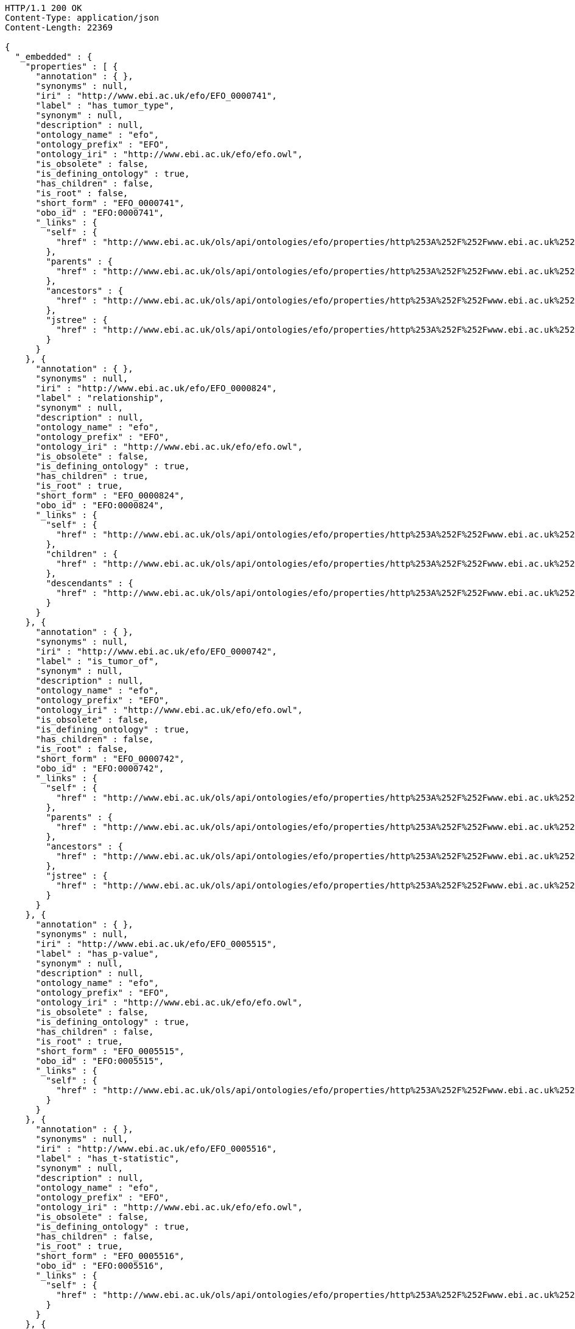 [source,http]
----
HTTP/1.1 200 OK
Content-Type: application/json
Content-Length: 22369

{
  "_embedded" : {
    "properties" : [ {
      "annotation" : { },
      "synonyms" : null,
      "iri" : "http://www.ebi.ac.uk/efo/EFO_0000741",
      "label" : "has_tumor_type",
      "synonym" : null,
      "description" : null,
      "ontology_name" : "efo",
      "ontology_prefix" : "EFO",
      "ontology_iri" : "http://www.ebi.ac.uk/efo/efo.owl",
      "is_obsolete" : false,
      "is_defining_ontology" : true,
      "has_children" : false,
      "is_root" : false,
      "short_form" : "EFO_0000741",
      "obo_id" : "EFO:0000741",
      "_links" : {
        "self" : {
          "href" : "http://www.ebi.ac.uk/ols/api/ontologies/efo/properties/http%253A%252F%252Fwww.ebi.ac.uk%252Fefo%252FEFO_0000741"
        },
        "parents" : {
          "href" : "http://www.ebi.ac.uk/ols/api/ontologies/efo/properties/http%253A%252F%252Fwww.ebi.ac.uk%252Fefo%252FEFO_0000741/parents"
        },
        "ancestors" : {
          "href" : "http://www.ebi.ac.uk/ols/api/ontologies/efo/properties/http%253A%252F%252Fwww.ebi.ac.uk%252Fefo%252FEFO_0000741/ancestors"
        },
        "jstree" : {
          "href" : "http://www.ebi.ac.uk/ols/api/ontologies/efo/properties/http%253A%252F%252Fwww.ebi.ac.uk%252Fefo%252FEFO_0000741/jstree"
        }
      }
    }, {
      "annotation" : { },
      "synonyms" : null,
      "iri" : "http://www.ebi.ac.uk/efo/EFO_0000824",
      "label" : "relationship",
      "synonym" : null,
      "description" : null,
      "ontology_name" : "efo",
      "ontology_prefix" : "EFO",
      "ontology_iri" : "http://www.ebi.ac.uk/efo/efo.owl",
      "is_obsolete" : false,
      "is_defining_ontology" : true,
      "has_children" : true,
      "is_root" : true,
      "short_form" : "EFO_0000824",
      "obo_id" : "EFO:0000824",
      "_links" : {
        "self" : {
          "href" : "http://www.ebi.ac.uk/ols/api/ontologies/efo/properties/http%253A%252F%252Fwww.ebi.ac.uk%252Fefo%252FEFO_0000824"
        },
        "children" : {
          "href" : "http://www.ebi.ac.uk/ols/api/ontologies/efo/properties/http%253A%252F%252Fwww.ebi.ac.uk%252Fefo%252FEFO_0000824/children"
        },
        "descendants" : {
          "href" : "http://www.ebi.ac.uk/ols/api/ontologies/efo/properties/http%253A%252F%252Fwww.ebi.ac.uk%252Fefo%252FEFO_0000824/descendants"
        }
      }
    }, {
      "annotation" : { },
      "synonyms" : null,
      "iri" : "http://www.ebi.ac.uk/efo/EFO_0000742",
      "label" : "is_tumor_of",
      "synonym" : null,
      "description" : null,
      "ontology_name" : "efo",
      "ontology_prefix" : "EFO",
      "ontology_iri" : "http://www.ebi.ac.uk/efo/efo.owl",
      "is_obsolete" : false,
      "is_defining_ontology" : true,
      "has_children" : false,
      "is_root" : false,
      "short_form" : "EFO_0000742",
      "obo_id" : "EFO:0000742",
      "_links" : {
        "self" : {
          "href" : "http://www.ebi.ac.uk/ols/api/ontologies/efo/properties/http%253A%252F%252Fwww.ebi.ac.uk%252Fefo%252FEFO_0000742"
        },
        "parents" : {
          "href" : "http://www.ebi.ac.uk/ols/api/ontologies/efo/properties/http%253A%252F%252Fwww.ebi.ac.uk%252Fefo%252FEFO_0000742/parents"
        },
        "ancestors" : {
          "href" : "http://www.ebi.ac.uk/ols/api/ontologies/efo/properties/http%253A%252F%252Fwww.ebi.ac.uk%252Fefo%252FEFO_0000742/ancestors"
        },
        "jstree" : {
          "href" : "http://www.ebi.ac.uk/ols/api/ontologies/efo/properties/http%253A%252F%252Fwww.ebi.ac.uk%252Fefo%252FEFO_0000742/jstree"
        }
      }
    }, {
      "annotation" : { },
      "synonyms" : null,
      "iri" : "http://www.ebi.ac.uk/efo/EFO_0005515",
      "label" : "has_p-value",
      "synonym" : null,
      "description" : null,
      "ontology_name" : "efo",
      "ontology_prefix" : "EFO",
      "ontology_iri" : "http://www.ebi.ac.uk/efo/efo.owl",
      "is_obsolete" : false,
      "is_defining_ontology" : true,
      "has_children" : false,
      "is_root" : true,
      "short_form" : "EFO_0005515",
      "obo_id" : "EFO:0005515",
      "_links" : {
        "self" : {
          "href" : "http://www.ebi.ac.uk/ols/api/ontologies/efo/properties/http%253A%252F%252Fwww.ebi.ac.uk%252Fefo%252FEFO_0005515"
        }
      }
    }, {
      "annotation" : { },
      "synonyms" : null,
      "iri" : "http://www.ebi.ac.uk/efo/EFO_0005516",
      "label" : "has_t-statistic",
      "synonym" : null,
      "description" : null,
      "ontology_name" : "efo",
      "ontology_prefix" : "EFO",
      "ontology_iri" : "http://www.ebi.ac.uk/efo/efo.owl",
      "is_obsolete" : false,
      "is_defining_ontology" : true,
      "has_children" : false,
      "is_root" : true,
      "short_form" : "EFO_0005516",
      "obo_id" : "EFO:0005516",
      "_links" : {
        "self" : {
          "href" : "http://www.ebi.ac.uk/ols/api/ontologies/efo/properties/http%253A%252F%252Fwww.ebi.ac.uk%252Fefo%252FEFO_0005516"
        }
      }
    }, {
      "annotation" : { },
      "synonyms" : null,
      "iri" : "http://www.ebi.ac.uk/efo/EFO_0000794",
      "label" : "is_broader_than",
      "synonym" : null,
      "description" : null,
      "ontology_name" : "efo",
      "ontology_prefix" : "EFO",
      "ontology_iri" : "http://www.ebi.ac.uk/efo/efo.owl",
      "is_obsolete" : false,
      "is_defining_ontology" : true,
      "has_children" : false,
      "is_root" : false,
      "short_form" : "EFO_0000794",
      "obo_id" : "EFO:0000794",
      "_links" : {
        "self" : {
          "href" : "http://www.ebi.ac.uk/ols/api/ontologies/efo/properties/http%253A%252F%252Fwww.ebi.ac.uk%252Fefo%252FEFO_0000794"
        },
        "parents" : {
          "href" : "http://www.ebi.ac.uk/ols/api/ontologies/efo/properties/http%253A%252F%252Fwww.ebi.ac.uk%252Fefo%252FEFO_0000794/parents"
        },
        "ancestors" : {
          "href" : "http://www.ebi.ac.uk/ols/api/ontologies/efo/properties/http%253A%252F%252Fwww.ebi.ac.uk%252Fefo%252FEFO_0000794/ancestors"
        },
        "jstree" : {
          "href" : "http://www.ebi.ac.uk/ols/api/ontologies/efo/properties/http%253A%252F%252Fwww.ebi.ac.uk%252Fefo%252FEFO_0000794/jstree"
        }
      }
    }, {
      "annotation" : {
        "editor note" : [ "Do not use this property for anything. It is an accidental duplication of another property that was released and has now been obsoleted following the accepted obsolence procedure" ],
        "obsoleted_in_version" : [ "2.89" ],
        "reason_for_obsolescence" : [ "accidental duplication of property gwas_trait" ],
        "term replaced by" : [ "http://www.ebi.ac.uk/efo/gwas_trait" ]
      },
      "synonyms" : null,
      "iri" : "http://www.ebi.ac.uk/efo/EFO_0008147",
      "label" : "obsolete_EFO_0008147",
      "synonym" : null,
      "description" : null,
      "ontology_name" : "efo",
      "ontology_prefix" : "EFO",
      "ontology_iri" : "http://www.ebi.ac.uk/efo/efo.owl",
      "is_obsolete" : false,
      "is_defining_ontology" : true,
      "has_children" : false,
      "is_root" : true,
      "short_form" : "EFO_0008147",
      "obo_id" : "EFO:0008147",
      "_links" : {
        "self" : {
          "href" : "http://www.ebi.ac.uk/ols/api/ontologies/efo/properties/http%253A%252F%252Fwww.ebi.ac.uk%252Fefo%252FEFO_0008147"
        }
      }
    }, {
      "annotation" : { },
      "synonyms" : null,
      "iri" : "http://www.ebi.ac.uk/efo/EFO_0000784",
      "label" : "has_disease_location",
      "synonym" : null,
      "description" : null,
      "ontology_name" : "efo",
      "ontology_prefix" : "EFO",
      "ontology_iri" : "http://www.ebi.ac.uk/efo/efo.owl",
      "is_obsolete" : false,
      "is_defining_ontology" : true,
      "has_children" : false,
      "is_root" : false,
      "short_form" : "EFO_0000784",
      "obo_id" : "EFO:0000784",
      "_links" : {
        "self" : {
          "href" : "http://www.ebi.ac.uk/ols/api/ontologies/efo/properties/http%253A%252F%252Fwww.ebi.ac.uk%252Fefo%252FEFO_0000784"
        },
        "parents" : {
          "href" : "http://www.ebi.ac.uk/ols/api/ontologies/efo/properties/http%253A%252F%252Fwww.ebi.ac.uk%252Fefo%252FEFO_0000784/parents"
        },
        "ancestors" : {
          "href" : "http://www.ebi.ac.uk/ols/api/ontologies/efo/properties/http%253A%252F%252Fwww.ebi.ac.uk%252Fefo%252FEFO_0000784/ancestors"
        },
        "jstree" : {
          "href" : "http://www.ebi.ac.uk/ols/api/ontologies/efo/properties/http%253A%252F%252Fwww.ebi.ac.uk%252Fefo%252FEFO_0000784/jstree"
        }
      }
    }, {
      "annotation" : { },
      "synonyms" : null,
      "iri" : "http://www.ebi.ac.uk/efo/EFO_0000785",
      "label" : "is_location_of_disease",
      "synonym" : null,
      "description" : null,
      "ontology_name" : "efo",
      "ontology_prefix" : "EFO",
      "ontology_iri" : "http://www.ebi.ac.uk/efo/efo.owl",
      "is_obsolete" : false,
      "is_defining_ontology" : true,
      "has_children" : false,
      "is_root" : false,
      "short_form" : "EFO_0000785",
      "obo_id" : "EFO:0000785",
      "_links" : {
        "self" : {
          "href" : "http://www.ebi.ac.uk/ols/api/ontologies/efo/properties/http%253A%252F%252Fwww.ebi.ac.uk%252Fefo%252FEFO_0000785"
        },
        "parents" : {
          "href" : "http://www.ebi.ac.uk/ols/api/ontologies/efo/properties/http%253A%252F%252Fwww.ebi.ac.uk%252Fefo%252FEFO_0000785/parents"
        },
        "ancestors" : {
          "href" : "http://www.ebi.ac.uk/ols/api/ontologies/efo/properties/http%253A%252F%252Fwww.ebi.ac.uk%252Fefo%252FEFO_0000785/ancestors"
        },
        "jstree" : {
          "href" : "http://www.ebi.ac.uk/ols/api/ontologies/efo/properties/http%253A%252F%252Fwww.ebi.ac.uk%252Fefo%252FEFO_0000785/jstree"
        }
      }
    }, {
      "annotation" : { },
      "synonyms" : null,
      "iri" : "http://www.ebi.ac.uk/efo/EFO_URI",
      "label" : "EFO_URI",
      "synonym" : null,
      "description" : null,
      "ontology_name" : "efo",
      "ontology_prefix" : "EFO",
      "ontology_iri" : "http://www.ebi.ac.uk/efo/efo.owl",
      "is_obsolete" : false,
      "is_defining_ontology" : true,
      "has_children" : false,
      "is_root" : true,
      "short_form" : "EFO_URI",
      "obo_id" : "EFO:URI",
      "_links" : {
        "self" : {
          "href" : "http://www.ebi.ac.uk/ols/api/ontologies/efo/properties/http%253A%252F%252Fwww.ebi.ac.uk%252Fefo%252FEFO_URI"
        }
      }
    }, {
      "annotation" : { },
      "synonyms" : null,
      "iri" : "http://www.ebi.ac.uk/efo/EFO_0006351",
      "label" : "has_about_it",
      "synonym" : null,
      "description" : null,
      "ontology_name" : "efo",
      "ontology_prefix" : "EFO",
      "ontology_iri" : "http://www.ebi.ac.uk/efo/efo.owl",
      "is_obsolete" : false,
      "is_defining_ontology" : true,
      "has_children" : false,
      "is_root" : true,
      "short_form" : "EFO_0006351",
      "obo_id" : "EFO:0006351",
      "_links" : {
        "self" : {
          "href" : "http://www.ebi.ac.uk/ols/api/ontologies/efo/properties/http%253A%252F%252Fwww.ebi.ac.uk%252Fefo%252FEFO_0006351"
        }
      }
    }, {
      "annotation" : { },
      "synonyms" : null,
      "iri" : "http://www.ebi.ac.uk/efo/EFO_0001697",
      "label" : "is_unit_of",
      "synonym" : null,
      "description" : null,
      "ontology_name" : "efo",
      "ontology_prefix" : "EFO",
      "ontology_iri" : "http://www.ebi.ac.uk/efo/efo.owl",
      "is_obsolete" : false,
      "is_defining_ontology" : true,
      "has_children" : false,
      "is_root" : false,
      "short_form" : "EFO_0001697",
      "obo_id" : "EFO:0001697",
      "_links" : {
        "self" : {
          "href" : "http://www.ebi.ac.uk/ols/api/ontologies/efo/properties/http%253A%252F%252Fwww.ebi.ac.uk%252Fefo%252FEFO_0001697"
        },
        "parents" : {
          "href" : "http://www.ebi.ac.uk/ols/api/ontologies/efo/properties/http%253A%252F%252Fwww.ebi.ac.uk%252Fefo%252FEFO_0001697/parents"
        },
        "ancestors" : {
          "href" : "http://www.ebi.ac.uk/ols/api/ontologies/efo/properties/http%253A%252F%252Fwww.ebi.ac.uk%252Fefo%252FEFO_0001697/ancestors"
        },
        "jstree" : {
          "href" : "http://www.ebi.ac.uk/ols/api/ontologies/efo/properties/http%253A%252F%252Fwww.ebi.ac.uk%252Fefo%252FEFO_0001697/jstree"
        }
      }
    }, {
      "annotation" : { },
      "synonyms" : null,
      "iri" : "http://www.ebi.ac.uk/efo/EFO_0001698",
      "label" : "has_unit",
      "synonym" : null,
      "description" : null,
      "ontology_name" : "efo",
      "ontology_prefix" : "EFO",
      "ontology_iri" : "http://www.ebi.ac.uk/efo/efo.owl",
      "is_obsolete" : false,
      "is_defining_ontology" : true,
      "has_children" : false,
      "is_root" : false,
      "short_form" : "EFO_0001698",
      "obo_id" : "EFO:0001698",
      "_links" : {
        "self" : {
          "href" : "http://www.ebi.ac.uk/ols/api/ontologies/efo/properties/http%253A%252F%252Fwww.ebi.ac.uk%252Fefo%252FEFO_0001698"
        },
        "parents" : {
          "href" : "http://www.ebi.ac.uk/ols/api/ontologies/efo/properties/http%253A%252F%252Fwww.ebi.ac.uk%252Fefo%252FEFO_0001698/parents"
        },
        "ancestors" : {
          "href" : "http://www.ebi.ac.uk/ols/api/ontologies/efo/properties/http%253A%252F%252Fwww.ebi.ac.uk%252Fefo%252FEFO_0001698/ancestors"
        },
        "jstree" : {
          "href" : "http://www.ebi.ac.uk/ols/api/ontologies/efo/properties/http%253A%252F%252Fwww.ebi.ac.uk%252Fefo%252FEFO_0001698/jstree"
        }
      }
    }, {
      "annotation" : {
        "EFO_definition_citation" : [ "http://www.ebi.ac.uk/efo/EFO_definition_citation is an annotation property that is drawn from EFO" ]
      },
      "synonyms" : null,
      "iri" : "http://www.ebi.ac.uk/efo/EFO_definition_citation",
      "label" : "EFO_definition_citation",
      "synonym" : null,
      "description" : null,
      "ontology_name" : "efo",
      "ontology_prefix" : "EFO",
      "ontology_iri" : "http://www.ebi.ac.uk/efo/efo.owl",
      "is_obsolete" : false,
      "is_defining_ontology" : true,
      "has_children" : false,
      "is_root" : false,
      "short_form" : "EFO_definition_citation",
      "obo_id" : "EFO_definition:citation",
      "_links" : {
        "self" : {
          "href" : "http://www.ebi.ac.uk/ols/api/ontologies/efo/properties/http%253A%252F%252Fwww.ebi.ac.uk%252Fefo%252FEFO_definition_citation"
        },
        "parents" : {
          "href" : "http://www.ebi.ac.uk/ols/api/ontologies/efo/properties/http%253A%252F%252Fwww.ebi.ac.uk%252Fefo%252FEFO_definition_citation/parents"
        },
        "ancestors" : {
          "href" : "http://www.ebi.ac.uk/ols/api/ontologies/efo/properties/http%253A%252F%252Fwww.ebi.ac.uk%252Fefo%252FEFO_definition_citation/ancestors"
        },
        "jstree" : {
          "href" : "http://www.ebi.ac.uk/ols/api/ontologies/efo/properties/http%253A%252F%252Fwww.ebi.ac.uk%252Fefo%252FEFO_definition_citation/jstree"
        }
      }
    }, {
      "annotation" : {
        "created_by" : [ "peter" ],
        "date" : [ "2018-07-05T13:18:08Z" ]
      },
      "synonyms" : null,
      "iri" : "http://purl.obolibrary.org/obo/HP_0031940",
      "label" : "display label",
      "synonym" : null,
      "description" : null,
      "ontology_name" : "hp",
      "ontology_prefix" : "HP",
      "ontology_iri" : "http://purl.obolibrary.org/obo/hp.owl",
      "is_obsolete" : false,
      "is_defining_ontology" : true,
      "has_children" : false,
      "is_root" : true,
      "short_form" : "HP_0031940",
      "obo_id" : "HP:0031940",
      "_links" : {
        "self" : {
          "href" : "http://www.ebi.ac.uk/ols/api/ontologies/hp/properties/http%253A%252F%252Fpurl.obolibrary.org%252Fobo%252FHP_0031940"
        }
      }
    }, {
      "annotation" : {
        "created_by" : [ "peter" ],
        "date" : [ "2018-05-05T19:01:17Z" ]
      },
      "synonyms" : null,
      "iri" : "http://purl.obolibrary.org/obo/HP_0031859",
      "label" : "obsolete",
      "synonym" : null,
      "description" : null,
      "ontology_name" : "hp",
      "ontology_prefix" : "HP",
      "ontology_iri" : "http://purl.obolibrary.org/obo/hp.owl",
      "is_obsolete" : false,
      "is_defining_ontology" : true,
      "has_children" : false,
      "is_root" : false,
      "short_form" : "HP_0031859",
      "obo_id" : "HP:0031859",
      "_links" : {
        "self" : {
          "href" : "http://www.ebi.ac.uk/ols/api/ontologies/hp/properties/http%253A%252F%252Fpurl.obolibrary.org%252Fobo%252FHP_0031859"
        },
        "parents" : {
          "href" : "http://www.ebi.ac.uk/ols/api/ontologies/hp/properties/http%253A%252F%252Fpurl.obolibrary.org%252Fobo%252FHP_0031859/parents"
        },
        "ancestors" : {
          "href" : "http://www.ebi.ac.uk/ols/api/ontologies/hp/properties/http%253A%252F%252Fpurl.obolibrary.org%252Fobo%252FHP_0031859/ancestors"
        },
        "jstree" : {
          "href" : "http://www.ebi.ac.uk/ols/api/ontologies/hp/properties/http%253A%252F%252Fpurl.obolibrary.org%252Fobo%252FHP_0031859/jstree"
        }
      }
    }, {
      "annotation" : {
        "created_by" : [ "HPO:skoehler" ]
      },
      "synonyms" : null,
      "iri" : "http://purl.obolibrary.org/obo/HP_0045076",
      "label" : "UK spelling",
      "synonym" : null,
      "description" : null,
      "ontology_name" : "hp",
      "ontology_prefix" : "HP",
      "ontology_iri" : "http://purl.obolibrary.org/obo/hp.owl",
      "is_obsolete" : false,
      "is_defining_ontology" : true,
      "has_children" : false,
      "is_root" : false,
      "short_form" : "HP_0045076",
      "obo_id" : "HP:0045076",
      "_links" : {
        "self" : {
          "href" : "http://www.ebi.ac.uk/ols/api/ontologies/hp/properties/http%253A%252F%252Fpurl.obolibrary.org%252Fobo%252FHP_0045076"
        },
        "parents" : {
          "href" : "http://www.ebi.ac.uk/ols/api/ontologies/hp/properties/http%253A%252F%252Fpurl.obolibrary.org%252Fobo%252FHP_0045076/parents"
        },
        "ancestors" : {
          "href" : "http://www.ebi.ac.uk/ols/api/ontologies/hp/properties/http%253A%252F%252Fpurl.obolibrary.org%252Fobo%252FHP_0045076/ancestors"
        },
        "jstree" : {
          "href" : "http://www.ebi.ac.uk/ols/api/ontologies/hp/properties/http%253A%252F%252Fpurl.obolibrary.org%252Fobo%252FHP_0045076/jstree"
        }
      }
    }, {
      "annotation" : {
        "created_by" : [ "HPO:skoehler" ]
      },
      "synonyms" : null,
      "iri" : "http://purl.obolibrary.org/obo/HP_0045077",
      "label" : "abbreviation",
      "synonym" : null,
      "description" : null,
      "ontology_name" : "hp",
      "ontology_prefix" : "HP",
      "ontology_iri" : "http://purl.obolibrary.org/obo/hp.owl",
      "is_obsolete" : false,
      "is_defining_ontology" : true,
      "has_children" : false,
      "is_root" : false,
      "short_form" : "HP_0045077",
      "obo_id" : "HP:0045077",
      "_links" : {
        "self" : {
          "href" : "http://www.ebi.ac.uk/ols/api/ontologies/hp/properties/http%253A%252F%252Fpurl.obolibrary.org%252Fobo%252FHP_0045077"
        },
        "parents" : {
          "href" : "http://www.ebi.ac.uk/ols/api/ontologies/hp/properties/http%253A%252F%252Fpurl.obolibrary.org%252Fobo%252FHP_0045077/parents"
        },
        "ancestors" : {
          "href" : "http://www.ebi.ac.uk/ols/api/ontologies/hp/properties/http%253A%252F%252Fpurl.obolibrary.org%252Fobo%252FHP_0045077/ancestors"
        },
        "jstree" : {
          "href" : "http://www.ebi.ac.uk/ols/api/ontologies/hp/properties/http%253A%252F%252Fpurl.obolibrary.org%252Fobo%252FHP_0045077/jstree"
        }
      }
    }, {
      "annotation" : {
        "created_by" : [ "HPO:skoehler" ]
      },
      "synonyms" : null,
      "iri" : "http://purl.obolibrary.org/obo/HP_0045078",
      "label" : "plural form",
      "synonym" : null,
      "description" : null,
      "ontology_name" : "hp",
      "ontology_prefix" : "HP",
      "ontology_iri" : "http://purl.obolibrary.org/obo/hp.owl",
      "is_obsolete" : false,
      "is_defining_ontology" : true,
      "has_children" : false,
      "is_root" : false,
      "short_form" : "HP_0045078",
      "obo_id" : "HP:0045078",
      "_links" : {
        "self" : {
          "href" : "http://www.ebi.ac.uk/ols/api/ontologies/hp/properties/http%253A%252F%252Fpurl.obolibrary.org%252Fobo%252FHP_0045078"
        },
        "parents" : {
          "href" : "http://www.ebi.ac.uk/ols/api/ontologies/hp/properties/http%253A%252F%252Fpurl.obolibrary.org%252Fobo%252FHP_0045078/parents"
        },
        "ancestors" : {
          "href" : "http://www.ebi.ac.uk/ols/api/ontologies/hp/properties/http%253A%252F%252Fpurl.obolibrary.org%252Fobo%252FHP_0045078/ancestors"
        },
        "jstree" : {
          "href" : "http://www.ebi.ac.uk/ols/api/ontologies/hp/properties/http%253A%252F%252Fpurl.obolibrary.org%252Fobo%252FHP_0045078/jstree"
        }
      }
    }, {
      "annotation" : { },
      "synonyms" : null,
      "iri" : "http://purl.obolibrary.org/obo/DUO_0000041",
      "label" : "DUO_preferred_label",
      "synonym" : null,
      "description" : null,
      "ontology_name" : "duo",
      "ontology_prefix" : "DUO",
      "ontology_iri" : "http://purl.obolibrary.org/obo/duo.owl",
      "is_obsolete" : false,
      "is_defining_ontology" : true,
      "has_children" : false,
      "is_root" : true,
      "short_form" : "DUO_0000041",
      "obo_id" : "DUO:0000041",
      "_links" : {
        "self" : {
          "href" : "http://www.ebi.ac.uk/ols/api/ontologies/duo/properties/http%253A%252F%252Fpurl.obolibrary.org%252Fobo%252FDUO_0000041"
        }
      }
    } ]
  },
  "_links" : {
    "first" : {
      "href" : "http://www.ebi.ac.uk/ols/api/properties/findByIdAndIsDefiningOntology?page=0&size=20"
    },
    "self" : {
      "href" : "http://www.ebi.ac.uk/ols/api/properties/findByIdAndIsDefiningOntology"
    },
    "next" : {
      "href" : "http://www.ebi.ac.uk/ols/api/properties/findByIdAndIsDefiningOntology?page=1&size=20"
    },
    "last" : {
      "href" : "http://www.ebi.ac.uk/ols/api/properties/findByIdAndIsDefiningOntology?page=31&size=20"
    }
  },
  "page" : {
    "size" : 20,
    "totalElements" : 639,
    "totalPages" : 32,
    "number" : 0
  }
}
----